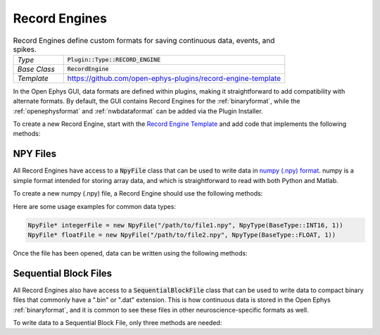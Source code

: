 .. _recordengines:

.. default-domain:: cpp

Record Engines
=====================

.. csv-table:: Record Engines define custom formats for saving continuous data, events, and spikes.
   :widths: 18, 80

   "*Type*", ":code:`Plugin::Type::RECORD_ENGINE`"
   "*Base Class*", ":code:`RecordEngine`"
   "*Template*", "https://github.com/open-ephys-plugins/record-engine-template"


In the Open Ephys GUI, data formats are defined within plugins, making it straightforward to add compatibility with alternate formats. By default, the GUI contains Record Engines for the :ref:`binaryformat`, while the :ref:`openephysformat` and :ref:`nwbdataformat` can be added via the Plugin Installer.

To create a new Record Engine, start with the `Record Engine Template <https://github.com/open-ephys-plugins/record-engine-template>`__ and add code that implements the following methods:

.. function:: String getEngineId() const

   :returns: A string that can be used to uniquely identify this record engine. 


.. function:: void openFiles(File rootFolder, int experimentNumber, int recordingNumber)

   Called when a new recording begins. The Record Engine should open all of the files it will need, as data writing will begin immediately after this method returns.

   :param rootFolder: A Juce :code:`File` object that specifies where this Record Engine's files will be stored.
   :param experimentNumber: The zero-based index of the current experiment. The experiment number is incremented every time acquisition is stopped (assuming at least one recording has taken place already).
   :param recordingNumber: The one-based index of the current recording. The recording number is incremented every time recording is stopped.


.. function:: void closeFiles()

   Called when a recording stops. The Record Engine should close all open files and perform all necessary cleanup operations inside this method.


.. function:: void writeContinuousData(int writeChannel, int realChannel, const float* dataBuffer, const double* timestampBuffer, int size)

   Called whenever a new block of continuous data for one channel is available for writing.

   :param writeChannel: The index of the continuous channel relative to all actively recorded channels.
   :param realChannel: The index of the continuous channel relative to all channels processed by the Record Node.
   :param dataBuffer: A read-only buffer of continuous data samples.
   :param timestampABuffer: A real-only buffer of timestamps for each sample, in seconds relative to the start of recording.
   :param size: The total number of valid samples.


.. function:: void writeEvent(int eventChannel, const EventPacket& event)

   Called whenever a new event is available for writing.

   :param eventChannel: The index of the event channel relative to all channels processed by the Record Node.
   :param event: An :code:`EventPacket` object containing the event sample number, timestamp, TTL line, and other relevant information.


.. function:: void writeSpike(int electrodeIndex, const Spike* spike)

   Called whenever a new spike is available for writing.

   :param eventChannel: The index of the electrode that generated this spike.
   :param event: A pointer to a :code:`Spike` object containing the spike sample number, timestamp, waveform, and sorted ID.


.. function:: void writeTimestampSyncText(uint16 streamId, int64 sampleNumber, float sourceSampleRate, String text)

   Called once per incoming data stream at the start of each recording, in order to inform the Record Engine about the first sample number recorded by each data stream. Writing these values to disk is optional, but recommended.

   :param streamId: The unique ID of the current data stream.
   :param sampleNumber: The first sample number that will be recorded by this stream.
   :param sourceSampleRate: The sample rate (in Hz) for this stream.
   :param text: A message with additional information about this stream.


NPY Files
############

All Record Engines have access to a :code:`NpyFile` class that can be used to write data in `numpy (.npy) format <https://numpy.org/devdocs/reference/generated/numpy.lib.format.html>`__. numpy is a simple format intended for storing array data, and which is straightforward to read with both Python and Matlab.

To create a new numpy (.npy) file, a Record Engine should use the following methods:

.. function:: NpyFile(String path, NpyType type)

   Constructor for a 1-dimensional numpy file with a specified type. 

   :param path: Absolute path to the file.
   :param type: The data type for this file. The available types are defined in `Metadata.h <https://github.com/open-ephys/plugin-GUI/blob/main/Source/Processors/Settings/Metadata.h>`__.

Here are some usage examples for common data types:

.. code:: c++

   NpyFile* integerFile = new NpyFile("/path/to/file1.npy", NpyType(BaseType::INT16, 1))
   NpyFile* floatFile = new NpyFile("/path/to/file2.npy", NpyType(BaseType::FLOAT, 1))


Once the file has been opened, data can be written using the following methods:

.. function:: void writeData(const void* data, size_t nSamples)

   Writes a block of data to a numpy file.

   :param data: An array of values to write; the data type must match the data type that was specified when opening the file.

   :param nSamples: The total number of samples to write.


.. function:: void increaseRecordCount(int count = 1)

   Increases the count of the number of records in the file. The record count can be increased at any time, but the final count must match the total number of samples that have been written in order for the file to be loaded properly.

   :param count: The amount by which this file's record count should be increased.


Sequential Block Files
########################

All Record Engines also have access to a :code:`SequentialBlockFile` class that can be used to write data to compact binary files that commonly have a ".bin" or ".dat" extension. This is how continuous data is stored in the Open Ephys :ref:`binaryformat`, and it is common to see these files in other neuroscience-specific formats as well.

To write data to a Sequential Block File, only three methods are needed:

.. function:: SequentialBlockFile(int nChannels)

   Sequential Block File constructor.

   :param nChannels: The total number of continuous channels to store in this file.


.. function:: bool openFile(String filename)

   Opens the file at the requested location.

   :param filename: Absolute path to the file.
    

.. function:: bool writeChannel(uint64 startPos, int channel, int16* data, int nSamples)

   Writes data for a particular channel.

   :param startPos: The index of the first sample to write.
   :param channel: The index of the channel to write.
   :param data: Pointer to the first sample to be written.
   :param nSamples: The total number of samples to write.
